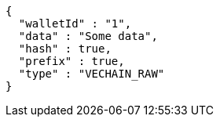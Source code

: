 [source,options="nowrap"]
----
{
  "walletId" : "1",
  "data" : "Some data",
  "hash" : true,
  "prefix" : true,
  "type" : "VECHAIN_RAW"
}
----
